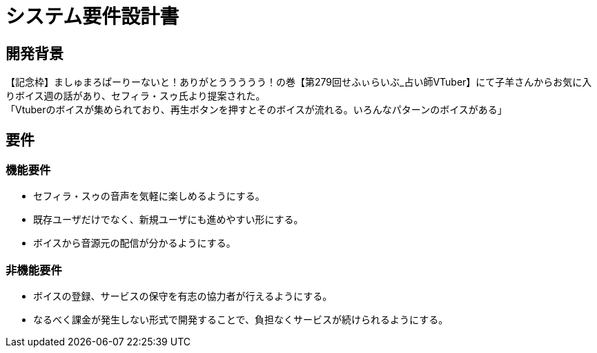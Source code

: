 = システム要件設計書

== 開発背景

【記念枠】ましゅまろぱーりーないと！ありがとううううう！の巻【第279回せふぃらいぶ_占い師VTuber】にて子羊さんからお気に入りボイス週の話があり、セフィラ・スゥ氏より提案された。 +
「Vtuberのボイスが集められており、再生ボタンを押すとそのボイスが流れる。いろんなパターンのボイスがある」

== 要件

=== 機能要件
- セフィラ・スゥの音声を気軽に楽しめるようにする。
- 既存ユーザだけでなく、新規ユーザにも進めやすい形にする。
- ボイスから音源元の配信が分かるようにする。

=== 非機能要件
- ボイスの登録、サービスの保守を有志の協力者が行えるようにする。
- なるべく課金が発生しない形式で開発することで、負担なくサービスが続けられるようにする。